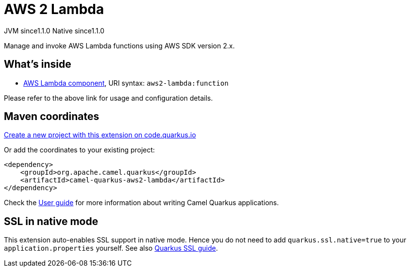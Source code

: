 // Do not edit directly!
// This file was generated by camel-quarkus-maven-plugin:update-extension-doc-page
= AWS 2 Lambda
:linkattrs:
:cq-artifact-id: camel-quarkus-aws2-lambda
:cq-native-supported: true
:cq-status: Stable
:cq-status-deprecation: Stable
:cq-description: Manage and invoke AWS Lambda functions using AWS SDK version 2.x.
:cq-deprecated: false
:cq-jvm-since: 1.1.0
:cq-native-since: 1.1.0

[.badges]
[.badge-key]##JVM since##[.badge-supported]##1.1.0## [.badge-key]##Native since##[.badge-supported]##1.1.0##

Manage and invoke AWS Lambda functions using AWS SDK version 2.x.

== What's inside

* xref:{cq-camel-components}::aws2-lambda-component.adoc[AWS Lambda component], URI syntax: `aws2-lambda:function`

Please refer to the above link for usage and configuration details.

== Maven coordinates

https://code.quarkus.io/?extension-search=camel-quarkus-aws2-lambda[Create a new project with this extension on code.quarkus.io, window="_blank"]

Or add the coordinates to your existing project:

[source,xml]
----
<dependency>
    <groupId>org.apache.camel.quarkus</groupId>
    <artifactId>camel-quarkus-aws2-lambda</artifactId>
</dependency>
----

Check the xref:user-guide/index.adoc[User guide] for more information about writing Camel Quarkus applications.

== SSL in native mode

This extension auto-enables SSL support in native mode. Hence you do not need to add
`quarkus.ssl.native=true` to your `application.properties` yourself. See also
https://quarkus.io/guides/native-and-ssl[Quarkus SSL guide].
